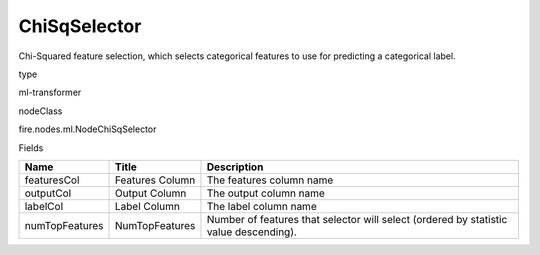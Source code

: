 
ChiSqSelector
^^^^^^ 

Chi-Squared feature selection, which selects categorical features to use for predicting a categorical label.

type

ml-transformer

nodeClass

fire.nodes.ml.NodeChiSqSelector

Fields

+----------------+------------------+---------------------------------------------------------------------------------------+
| Name           | Title            | Description                                                                           |
+================+==================+=======================================================================================+
| featuresCol    | Features Column  | The features column name                                                              |
+----------------+------------------+---------------------------------------------------------------------------------------+
| outputCol      | Output Column    | The output column name                                                                |
+----------------+------------------+---------------------------------------------------------------------------------------+
| labelCol       | Label Column     | The label column name                                                                 |
+----------------+------------------+---------------------------------------------------------------------------------------+
| numTopFeatures | NumTopFeatures   | Number of features that selector will select (ordered by statistic value descending). |
+----------------+------------------+---------------------------------------------------------------------------------------+
